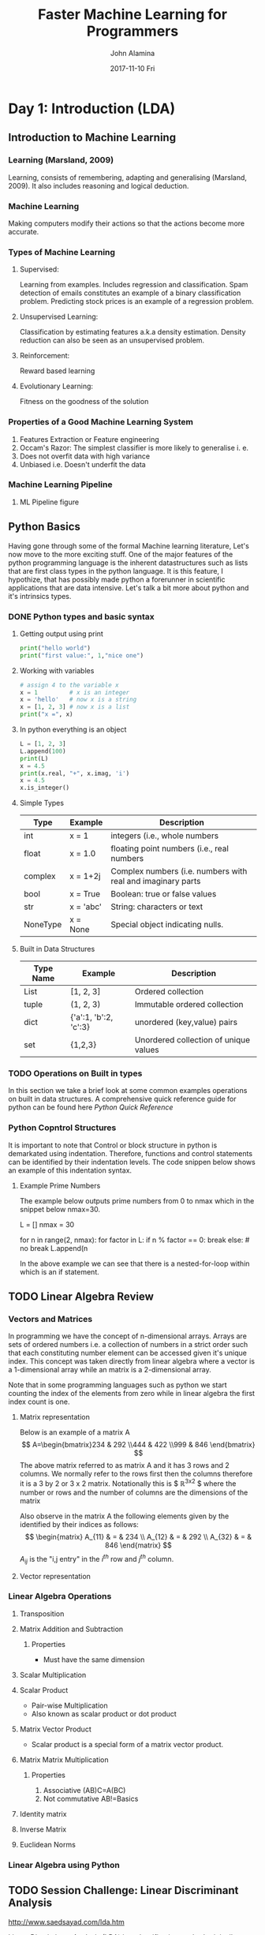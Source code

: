 #+TITLE:     Faster Machine Learning for Programmers
#+AUTHOR:    John Alamina
#+EMAIL:     John.alamina@hud.ac.uk
#+DATE:      2017-11-10 Fri
#+DESCRIPTION: Introduction to Machine Learning for programmers.
#+KEYWORDS: Machine Learning, Computer Science, Linear Algebra, Bayesian Statistics

* Day 1: Introduction (LDA)
** Introduction to Machine Learning
*** Learning  (Marsland, 2009)

Learning, consists of remembering, adapting and generalising (Marsland, 2009). It also includes reasoning and logical deduction.

*** Machine Learning

Making computers modify their actions so that the actions become more accurate.

*** Types of Machine Learning
**** Supervised:

Learning from examples. Includes regression and classification. Spam detection of emails constitutes an example of a binary classification problem. Predicting stock prices is an example of a regression problem. 

**** Unsupervised Learning:

Classification by estimating features a.k.a density estimation. Density reduction can also be seen as an unsupervised problem. 

**** Reinforcement:

Reward based learning

**** Evolutionary Learning:

Fitness on the goodness of the solution

*** Properties of a Good Machine Learning System

1. Features Extraction or Feature engineering
2. Occam's Razor: The simplest classifier is more likely to generalise i. e.
3. Does not overfit data with high variance
4. Unbiased i.e. Doesn't underfit the data 

*** Machine Learning Pipeline
**** ML Pipeline figure
** Python Basics

Having gone through some of the formal Machine learning literature,  Let's now move to the more exciting stuff. One of the major features of the python programming language is the inherent datastructures such as lists that are first class types in the python language.  It is this feature, I hypothize, that has possibly made python a forerunner in scientific applications that are data intensive. Let's talk a bit more about python and it's intrinsics types.

*** DONE Python types and basic syntax
**** Getting output using print

#+BEGIN_SRC python
print("hello world")
print("first value:", 1,"nice one")
#+END_SRC

**** Working with variables

#+BEGIN_SRC python
# assign 4 to the variable x
x = 1         # x is an integer
x = 'hello'   # now x is a string
x = [1, 2, 3] # now x is a list
print("x =", x)
#+END_SRC

**** In python everything is an object

#+BEGIN_SRC python
L = [1, 2, 3]
L.append(100)
print(L)
x = 4.5
print(x.real, "+", x.imag, 'i')
x = 4.5
x.is_integer()
#+END_SRC

**** Simple Types

| Type     | Example   | Description                                                 |
|----------+-----------+-------------------------------------------------------------|
| int      | x = 1     | integers (i.e., whole numbers                               |
| float    | x = 1.0   | floating point numbers (i.e., real numbers                  |
| complex  | x = 1+2j  | Complex numbers (i.e. numbers with real and imaginary parts |
| bool     | x = True  | Boolean: true or false values                               |
| str      | x = 'abc' | String: characters or text                                  |
| NoneType | x = None  | Special object indicating nulls.                            |

**** Built in Data Structures

| Type Name | Example               | Description                           |
|-----------+-----------------------+---------------------------------------|
| List      | [1, 2, 3]             | Ordered collection                    |
| tuple     | (1, 2, 3)             | Immutable ordered collection          |
| dict      | {'a':1, 'b':2, 'c':3} | unordered (key,value) pairs           |
| set       | {1,2,3}               | Unordered collection of unique values |

*** TODO Operations on Built in types

In this section we take a brief look at some common examples operations on built in data structures. A comprehensive quick reference guide for python can be found here [[rgruet.free.fr/PQR27/PQR2.7.html][Python Quick Reference]]

*** Python Copntrol Structures

It is important to note that Control or block structure in python is demarkated using indentation.  Therefore, functions and control statements can be identified by their indentation levels.  The code snippen below shows an example of this indentation syntax.

**** Example Prime Numbers

The example below outputs prime numbers from 0 to nmax which in the snippet below nmax=30.

#+BEGIN_SRC python
L = []
nmax = 30

for n in range(2, nmax):
    for factor in L:
        if n % factor == 0:
            break
    else: # no break
        L.append(n

In the above example we can see that there is a nested-for-loop within which is an if statement.

** TODO Linear Algebra Review
*** Vectors and Matrices

In programming we have the concept of n-dimensional arrays. Arrays are sets of ordered numbers i.e. a collection of numbers in a strict order such that each constituting number element can be accessed given it's unique index.  This concept was taken directly from linear algebra where a vector is a 1-dimensional array while an matrix is a 2-dimensional array.

Note that in some programming languages such as python we start counting the index of the elements from zero while in linear algebra the first index count is one.

**** Matrix representation

Below is an example of a matrix A
$$ A=\begin{bmatrix}234 & 292 \\444 & 422 \\999 & 846 \end{bmatrix} $$
The above matrix referred to as matrix A and it has 3 rows and 2 columns.  We normally refer to the rows first then the columns therefore it is a 3 by 2 or 3 x 2 matrix.  Notationally this is $ \mathbb{R}^{3x2} $ where the number or rows and the number of columns are the dimensions of the matrix

Also observe in the matrix A the following elements given by the identified by their indices as follows:
$$
\begin{matrix}
A_{11} & = & 234 \\
A_{12} & = & 292 \\
A_{32} & = & 846
\end{matrix}
$$
$A_{ij}$ is the "i,j entry" in the $i^{th}$ row and $j^{th}$ column.

**** Vector representation
*** Linear Algebra Operations
**** Transposition
**** Matrix Addition and Subtraction
***** Properties

- Must have the same dimension

**** Scalar Multiplication
**** Scalar Product

- Pair-wise Multiplication
- Also known as scalar product or dot product

**** Matrix Vector Product

- Scalar product is a special form of a matrix vector product.

**** Matrix Matrix Multiplication
***** Properties

1. Associative (AB)C=A(BC)
2. Not commutative AB!=Basics

**** Identity matrix
**** Inverse Matrix
**** Euclidean Norms
*** Linear Algebra using Python
** TODO Session Challenge: Linear Discriminant Analysis

http://www.saedsayad.com/lda.htm

Linear Discriminant Analysis (LDA) is a classification method originally developed in 1936 by R. A. Fisher. It is simple, mathematically robust and often produces models whose accuracy is as good as more complex methods.

*** Algorithm

LDA is based upon the concept of searching for a linear combination of variables (predictors) that best separates two classes (targets). To capture the notion of separability, Fisher defined the following score function.
[[./LDA_score.png]]

Given the score function, the problem is to estimate the linear coefficients that maximize the score which can be solved by the following equations.

One way of assessing the effectiveness of the discrimination is to calculate the Mahalanobis distance between two groups. A distance greater than 3 means that in two averages differ by more than 3 standard deviations. It means that the overlap (probability of misclassification) is quite small.

Finally, a new point is classified by projecting it onto the maximally separating direction and classifying it as C1 if:

*** Example:

Suppose we received a dataset from a bank regarding its small business clients who defaulted (red square) and those that did not (blue circle) separated by delinquent days (DAYSDELQ) and number of months in business (BUSAGE). We use LDA to find an optimal linear model that best separates two classes (default and non-default).
 
The first step is to calculate the mean (average) vectors, covariance matrices and class probabilities.

Then, we calculate pooled covariance matrix and finally the coefficients of the linear model.

A Mahalanobis distance of 2.32 shows a small overlap between two groups which means a good separation between classes by the linear model.

*** Predictors Contribution

A simple linear correlation between the model scores and predictors can be used to test which predictors contribute significantly to the discriminant function. Correlation varies from -1 to 1, with -1 and 1 meaning the highest contribution but in different directions and 0 means no contribution at all. 

* TODO Day 2: Using Python & ML Stack(word vectors)
** Feature Extraction vs Data Cleaning

Feature extraction and data cleaning could almost be used interchangeably, however, there is a fine difference between the two.  While data cleaning is a procedural concept, feature engineerin requires skills acquistion by experience and experimentation. In other words, data cleaning operations are mostly bye-products of the feature engineering process. These feature engineering tips will be highlighted as we walk through the data cleaning process.

* TODO Day 3: Linear & Logistic regression (PCA)
* TODO Day 4: Naive Bayes and K nearest neighbours (k means)
* TODO Day 5: Classification & regression trees & SVM(advanced topics)
* Appendix
** Appendix I
*** Frequently Asked Questions
**** What is FMLP-Cubed?

Faster Machine Learning for Programmers and Professionals with Python (FMLP3), is an intensive online course that uses a unique method to get programmers and professionals quickly started with Machine Learning using the Python Machine Learning platform.  This commercialised version is streamlined and focused on this methodology and because it's just a 5 day intensive not all the topics in machine learning are covered but a working knowledge of python applied to data science is assured.  If your interested, PM me and I shall get you set up.

**** Mode of Delivery and Assessment

This is the interesting part.  Each participant will have his/her 
own ML project that he will be working on through out the course.  Each day will have a 2-3 hour online webinar where programming walkthroughs will be provided.  These recipes can be used to implement daily assignments that would need to be ready before the next class.  Each session will have elements that can be used in the individual's personal project and the group project.  Assessment will be based on satisfactory completion of daily assignments and group projects.  A whatsapp group will be used at the group level to discuss assignment and group projects and will be open for discussions 24/7 subject to everyones availability.

At the end of the course, the participants are to have 2 working ML projects along with mini projects completed with assignments.  Lecture notes and Materials will be sent over via email or group chat.  

**** Course Requisites

The course is a commercial version of an advanced python course in machine learning I have been teaching Post Graduate Computer Science students. The course became quite popular some tutors from other departments started joining the course.  This course therefore is not for novices. The course assumes you already have a working knowledge of basic programming concepts such as loops, arrays and classes as well as a working knowledge of basic calculus.  In addition, as this course is an online course, participants will be required to have  a solid internet connection during webinars and fairly good internet for group chats.  Also to facilitate online support it is advised to have TeamViewer(R) installed on your computer.

**** What does FMLP3 cover?

This introductory datascience course covers python basics and fundamental machine learning algorithms that form the building blocks of Machine Learning techniques used in industry practice.
- Introduction to ML and Linear Algebra (LDA)
- Using Python & ML Stack (word vectors)
- Linear & Logistic regression (PCA)
- Naive Bayes and K nearest neighbours (k means)
- Classification & regression trees & SVM(ensemble & advanced methods introduction)

**** FMLP3 Duration

FMLP3 is a Five-day intensive course that can span over 5 weeks or 5 days.

**** FMLP3 Cost and Payment

Pay NGN45,000 to:
Iyalla John Alamina
FBN: 3024252015

**** Current session schedule

Start Date Schedule: Monday 27 Nov 2017, 11am - 2pm (NGR time for 5 weeks subject to rescheduling due to availability)
Registration end Date: Fri 24 Nov 2017

** Appendix II

[[./fmlp3.PNG]]

*** Assignment 0: Welcome & System Setup

Hello and welcome to this course Faster Machine Learning for Programmers and Professionals using python.  The essence of this taster session is to get you up and running with your machine learning environment.  It is this environment that all our work is to get done in.  This python/scripting environment is a free cloud environment known as azure notebooks which is Microsoft's Jupyter notebooks cloud computing platform.  Before we dive into this platform a little note about python and Jupyter notebooks.

**** Ways to Run Python

There are four ways in which to run python on your computer.  The four ways are listed below.
1. Executing a Python Script
2. The Python script Shell
3. The interactive python shell
4. Jupyter notebooks

The first method is done using the 'python' command to execute a previously edited python script file.  This can also be achieved if you are using a python integrated developer environment such as active python or pycharm by JetBrains.

The remaining methods include interactive methods of using python so that results of commands can be seen simultaneously at time of writing just by pressing enter.  As we shall see, items 2 to 4 are with increasing order of interactivity and nifty features.  So the interactive python shell has more features than the python script shell and the Jupyter notebooks has the most features integrating a web interface IDE along with interactive shell features into one environment.  The Jupyter notebooks is fast becoming the defacto standard  used by the science and technology community to share computation-intensive knowledge to a wide range of audiences.  Jupyter Notebooks is therefore the method we will be adopting to perform machine learning using the azure notebooks cloud platform and the python machine learning stack.

**** Steps to setup Azure Notebooks

1. On any web browser, log on to [[notebooks.azure.com]] using your Microsoft(R) passport or register a new Microsoft account if you don't have one to log on with.
2. Create A new Library within your Azure notebooks cloud environment.
3. Open the newly created library and upload the 'pythintro.ipynb' file that came with this laboratory assignment.
4. Open the 'pythintro.ipynb' ipython notebook file and run the interactive code step-by-step using the 'play' button located on the tool bar at the top within the browser.

*** A brief History of Jupyter Notebooks

There may be a little bit of confusion with the 'ipynb' file because sometimes we refer to it as an ipython notebook file and at other times we refer to it as a Jupyter notebook file.  They are one and the same thing.  Initially the kernel for ipython notebooks supported the python interpreter only.  However, the developers were able to develop methods of adding other computer languages into the platform hence the change of name from ipython notebooks to jupyter notebooks.  Note also that the ipython notebook files is not the same thing as the interactive python (ipython) shell. Ipython notebook files or jupyter notebook files can only be run on the Jupyter notebook environment.

*** Session Challenge: Setting up Jupyter Notebooks on your system

It is possible to run ipython notebook on your computer without having to use cloud computing.  However the process of setting up can be quite involving.  Fire up a browser and navigate to [[www.firstpythonnotebook.org]] and follow the instructions up to the end of chapter 2 in order to install jupyter notebooks to your local computer or laptop.

We have now come to the end of this laboratory assignment.  Hopefully you have been able to create a notebooks.azure.com account and run your first ipython notebook.  In the sessions to come we shall be using this environment to create Machine Learning programs to work on big Data.  All the assignments shall be performed from this envinronment as well.  Stay Tuned!

